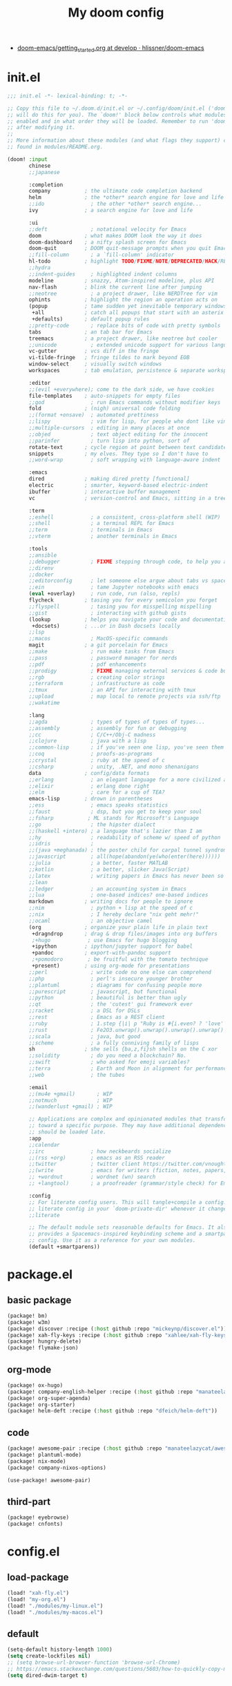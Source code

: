 #+TITLE: My doom config
- [[https://github.com/hlissner/doom-emacs/blob/develop/docs/getting_started.org][doom-emacs/getting_started.org at develop · hlissner/doom-emacs]]
* init.el
#+begin_src emacs-lisp :tangle yes
;;; init.el -*- lexical-binding: t; -*-

;; Copy this file to ~/.doom.d/init.el or ~/.config/doom/init.el ('doom install'
;; will do this for you). The `doom!' block below controls what modules are
;; enabled and in what order they will be loaded. Remember to run 'doom refresh'
;; after modifying it.
;;
;; More information about these modules (and what flags they support) can be
;; found in modules/README.org.

(doom! :input
       chinese
       ;;japanese

       :completion
       company           ; the ultimate code completion backend
       helm              ; the *other* search engine for love and life
       ;;ido               ; the other *other* search engine...
       ivy               ; a search engine for love and life

       :ui
       ;;deft              ; notational velocity for Emacs
       doom              ; what makes DOOM look the way it does
       doom-dashboard    ; a nifty splash screen for Emacs
       doom-quit         ; DOOM quit-message prompts when you quit Emacs
       ;;fill-column       ; a `fill-column' indicator
       hl-todo           ; highlight TODO/FIXME/NOTE/DEPRECATED/HACK/REVIEW
       ;;hydra
       ;;indent-guides     ; highlighted indent columns
       modeline          ; snazzy, Atom-inspired modeline, plus API
       nav-flash         ; blink the current line after jumping
       ;;neotree           ; a project drawer, like NERDTree for vim
       ophints           ; highlight the region an operation acts on
       (popup            ; tame sudden yet inevitable temporary windows
        +all             ; catch all popups that start with an asterix
        +defaults)       ; default popup rules
       ;;pretty-code       ; replace bits of code with pretty symbols
       tabs              ; an tab bar for Emacs
       treemacs          ; a project drawer, like neotree but cooler
       ;;unicode           ; extended unicode support for various languages
       vc-gutter         ; vcs diff in the fringe
       vi-tilde-fringe   ; fringe tildes to mark beyond EOB
       window-select     ; visually switch windows
       workspaces        ; tab emulation, persistence & separate workspaces

       :editor
       ;;(evil +everywhere); come to the dark side, we have cookies
       file-templates    ; auto-snippets for empty files
       ;;god               ; run Emacs commands without modifier keys
       fold              ; (nigh) universal code folding
       ;;(format +onsave)  ; automated prettiness
       ;;lispy             ; vim for lisp, for people who dont like vim
       ;;multiple-cursors  ; editing in many places at once
       ;;objed             ; text object editing for the innocent
       ;;parinfer          ; turn lisp into python, sort of
       rotate-text       ; cycle region at point between text candidates
       snippets          ; my elves. They type so I don't have to
       ;;word-wrap         ; soft wrapping with language-aware indent

       :emacs
       dired             ; making dired pretty [functional]
       electric          ; smarter, keyword-based electric-indent
       ibuffer           ; interactive buffer management
       vc                ; version-control and Emacs, sitting in a tree

       :term
       ;;eshell            ; a consistent, cross-platform shell (WIP)
       ;;shell             ; a terminal REPL for Emacs
       ;;term              ; terminals in Emacs
       ;;vterm             ; another terminals in Emacs

       :tools
       ;;ansible
       ;;debugger          ; FIXME stepping through code, to help you add bugs
       ;;direnv
       ;;docker
       ;;editorconfig      ; let someone else argue about tabs vs spaces
       ;;ein               ; tame Jupyter notebooks with emacs
       (eval +overlay)     ; run code, run (also, repls)
       flycheck          ; tasing you for every semicolon you forget
       ;;flyspell          ; tasing you for misspelling mispelling
       ;;gist              ; interacting with github gists
       (lookup           ; helps you navigate your code and documentation
        +docsets)        ; ...or in Dash docsets locally
       ;;lsp
       ;;macos             ; MacOS-specific commands
       magit             ; a git porcelain for Emacs
       ;;make              ; run make tasks from Emacs
       ;;pass              ; password manager for nerds
       ;;pdf               ; pdf enhancements
       ;;prodigy           ; FIXME managing external services & code builders
       ;;rgb               ; creating color strings
       ;;terraform         ; infrastructure as code
       ;;tmux              ; an API for interacting with tmux
       ;;upload            ; map local to remote projects via ssh/ftp
       ;;wakatime

       :lang
       ;;agda              ; types of types of types of types...
       ;;assembly          ; assembly for fun or debugging
       ;;cc                ; C/C++/Obj-C madness
       ;;clojure           ; java with a lisp
       ;;common-lisp       ; if you've seen one lisp, you've seen them all
       ;;coq               ; proofs-as-programs
       ;;crystal           ; ruby at the speed of c
       ;;csharp            ; unity, .NET, and mono shenanigans
       data              ; config/data formats
       ;;erlang            ; an elegant language for a more civilized age
       ;;elixir            ; erlang done right
       ;;elm               ; care for a cup of TEA?
       emacs-lisp        ; drown in parentheses
       ;;ess               ; emacs speaks statistics
       ;;faust             ; dsp, but you get to keep your soul
       ;;fsharp           ; ML stands for Microsoft's Language
       ;;go                ; the hipster dialect
       ;;(haskell +intero) ; a language that's lazier than I am
       ;;hy                ; readability of scheme w/ speed of python
       ;;idris             ;
       ;;(java +meghanada) ; the poster child for carpal tunnel syndrome
       ;;javascript        ; all(hope(abandon(ye(who(enter(here))))))
       ;;julia             ; a better, faster MATLAB
       ;;kotlin            ; a better, slicker Java(Script)
       ;;latex             ; writing papers in Emacs has never been so fun
       ;;lean
       ;;ledger            ; an accounting system in Emacs
       ;;lua               ; one-based indices? one-based indices
       markdown          ; writing docs for people to ignore
       ;;nim               ; python + lisp at the speed of c
       ;;nix               ; I hereby declare "nix geht mehr!"
       ;;ocaml             ; an objective camel
       (org              ; organize your plain life in plain text
        +dragndrop       ; drag & drop files/images into org buffers
        ;+hugo            ; use Emacs for hugo blogging
        +ipython         ; ipython/jupyter support for babel
        +pandoc          ; export-with-pandoc support
        ;+pomodoro        ; be fruitful with the tomato technique
        +present)        ; using org-mode for presentations
       ;;perl              ; write code no one else can comprehend
       ;;php               ; perl's insecure younger brother
       ;;plantuml          ; diagrams for confusing people more
       ;;purescript        ; javascript, but functional
       ;;python            ; beautiful is better than ugly
       ;;qt                ; the 'cutest' gui framework ever
       ;;racket            ; a DSL for DSLs
       ;;rest              ; Emacs as a REST client
       ;;ruby              ; 1.step {|i| p "Ruby is #{i.even? ? 'love' : 'life'}"}
       ;;rust              ; Fe2O3.unwrap().unwrap().unwrap().unwrap()
       ;;scala             ; java, but good
       ;;scheme            ; a fully conniving family of lisps
       sh                ; she sells {ba,z,fi}sh shells on the C xor
       ;;solidity          ; do you need a blockchain? No.
       ;;swift             ; who asked for emoji variables?
       ;;terra             ; Earth and Moon in alignment for performance.
       ;;web               ; the tubes

       :email
       ;;(mu4e +gmail)       ; WIP
       ;;notmuch             ; WIP
       ;;(wanderlust +gmail) ; WIP

       ;; Applications are complex and opinionated modules that transform Emacs
       ;; toward a specific purpose. They may have additional dependencies and
       ;; should be loaded late.
       :app
       ;;calendar
       ;;irc               ; how neckbeards socialize
       ;;(rss +org)        ; emacs as an RSS reader
       ;;twitter           ; twitter client https://twitter.com/vnought
       ;;(write            ; emacs for writers (fiction, notes, papers, etc.)
       ;; +wordnut         ; wordnet (wn) search
       ;; +langtool)       ; a proofreader (grammar/style check) for Emacs

       :config
       ;; For literate config users. This will tangle+compile a config.org
       ;; literate config in your `doom-private-dir' whenever it changes.
       ;;literate

       ;; The default module sets reasonable defaults for Emacs. It also
       ;; provides a Spacemacs-inspired keybinding scheme and a smartparens
       ;; config. Use it as a reference for your own modules.
       (default +smartparens))
#+end_src
* package.el
** basic package
#+begin_src emacs-lisp :tangle "packages.el"
(package! bm)
(package! w3m)
(package! discover :recipe (:host github :repo "mickeynp/discover.el"))
(package! xah-fly-keys :recipe (:host github :repo "xahlee/xah-fly-keys"))
(package! hungry-delete)
(package! flymake-json)
#+end_src
** org-mode
#+begin_src emacs-lisp :tangle "packages.el"
(package! ox-hugo)
(package! company-english-helper :recipe (:host github :repo "manateelazycat/company-english-helper"))
(package! org-super-agenda)
(package! org-starter)
(package! helm-deft :recipe (:host github :repo "dfeich/helm-deft"))
#+end_src
** code
#+begin_src emacs-lisp :tangle "packages.el"
(package! awesome-pair :recipe (:host github :repo "manateelazycat/awesome-pair"))
(package! plantuml-mode)
(package! nix-mode)
(package! company-nixos-options)
#+end_src
#+begin_src emacs-lisp :tangle "config.el"
(use-package! awesome-pair)
#+end_src
** third-part
#+begin_src emacs-lisp :tangle "packages.el"
(package! eyebrowse)
(package! cnfonts)
#+end_src
* config.el
** load-package
#+begin_src emacs-lisp :tangle "config.el"
(load! "xah-fly.el")
(load! "my-org.el")
(load! "./modules/my-linux.el")
(load! "./modules/my-macos.el")
#+end_src
** default
#+begin_src emacs-lisp :tangle "config.el"
(setq-default history-length 1000)
(setq create-lockfiles nil)
;; (setq browse-url-browser-function 'browse-url-Chrome)
;; https://emacs.stackexchange.com/questions/5603/how-to-quickly-copy-move-file-in-emacs-dired
(setq dired-dwim-target t)
#+end_src
* org-mode
** type
#+begin_src emacs-lisp :tangle "my-org.el"
(use-package! company-english-helper)
(use-package! ox-hugo)
#+end_src
** setting
*** org-global
#+begin_src emacs-lisp :tangle "my-org.el"
  (setq org-clock-into-drawer nil)
#+end_src
*** org-babel
#+begin_src emacs-lisp :tangle yes
;; Todo part
  (org-babel-do-load-languages 'org-babel-load-languages
                               '((emacs-lisp . t)
                                 (dot . t)
                                 (ditaa . t)
                                 (R . t)
                                 (python . t)
                                 (gnuplot . t)
                                 (lisp . t)
                                 (shell . t)
                                 (org . t)
                                 (plantuml . t)
                                 (latex . t)
                                 (haskell . t)
                                 ;;(julia . t)
                                 ;;(jupyter . t)
                                 ))
#+end_src

#+begin_src emacs-lisp :tangle "my-org.el"
;; 乾、坤、坎、離、震、巽、艮、兌
(setq org-bullets-bullet-list '("☰" "☷" "☵" "☲"  "☳" "☴"  "☶"  "☱" ))
#+end_src
** org-key
#+begin_src emacs-lisp :tangle "my-org.el"
(eval-after-load "org"
  '(require 'ox-md nil t))
(define-key! org-mode-map (kbd "C-<return>") 'org-insert-heading-respect-content)
#+end_src
** super-agenda
#+begin_src emacs-lisp :tangle "my-org.el"
(use-package! org-super-agenda
:config
(add-hook! 'after-init-hook 'org-super-agenda-mode)
 (require 'org-habit)
  ;; (setq org-agenda-time-grid
  ;;       '((daily today)
  ;;         ))
  (setq
   org-agenda-skip-scheduled-if-done t
   org-agenda-skip-deadline-if-done t
   org-agenda-include-deadlines t
   org-agenda-include-diary nil
   org-agenda-block-separator nil
   org-agenda-compact-blo0cks t
   org-agenda-start-with-log-mode t)



  (setq org-agenda-custom-commands
        '(("z" "GtruN Agenda"
           ((agenda "" ((org-agenda-span 'day)
                        (org-super-agenda-groups
                         '((:habit t)
                           (:log t)
                           (:name "Today List"
                                  :time-grid t
                                  :date today
                                  :todo "☞ TODO"
                                  :scheduled today
                                  :order 1)))))
            (alltodo "" ((org-agenda-overriding-header "")
                         (org-super-agenda-groups
                          '((:name "Next to do"
                                   :priority>= "B"
                                   :order 1)
                            (:name "Important"
                                   :todo "✰ Important"
                                   :order 6)
                            (:name "Due Today"
                                   :deadline today
                                   :order 2)
                            (:name "Due Soon"
                                   :deadline future
                                   :order 8)
                            (:name "Overdue"
                                   :deadline past
                                   :order 7)
                            (:name "Issues"
                                   :tag "Issue"
                                   :order 12)
                            (:name "Projects"
                                   :tag "Project"
                                   :order 14)
                            (:name "Emacs"
                                   :tag "Emacs"
                                   :order 13)
                            (:name "Research"
                                   :tag "Research"
                                   :order 15)
                            (:name "To read"
                                   :tag "BOOK"
                                   :order 30)
                            (:name "Waiting"
                                   :todo "⚑ WAITING"
                                   :order 20)
                            (:name "trivial"
                                   :priority<= "C"
                                   :todo ("SOMEDAY")
                                   :order 90)
                            (:discard (:tag ("Chore" "Routine" "Daily")))))))))

          ("b" . "BOOK")

          ("bb" "Search tags in todo, note, and archives"
           search "+{:book\\|books:}")

          ("bd" "BOOK TODO List"
           search "+{^\\*+\\s-+\\(STARTED\\|☞ TODO\\|WAITING\\)\\s-} +{book\\|books}")

          ("d" "ALL DONE OF TASKS"
           search "+{^\\*+\\s-+\\(DONE\\|✘ CANCELED\\)\\s-}")
          ))
)
#+end_src
** org-starter
#+begin_src emacs-lisp :tangle "my-org.el"
(use-package org-starter
  :config
  (org-starter-def "~/Documents/org-notes"
                   :files
                   ("gtd.org" :agenda t :key "g" :refile (:maxlevel . 5))
                   ("notes.org" :agenda t :key "n" :refile (:maxlevel .5 ))
                   ("myself.org" :agenda t)
                   ("Habit.org" :agenda t)
                   ("NSM-GTD/workflow.org" :agenda t :required t)
                   ("NSM-GTD/NsmOrg.org" :agenda t :required t)
                   )
  (org-starter-def "~/.doom.d"
                   :files
                   ("init.org" :key "i" :refile (:maxlevel . 5))
                   ;;("nix.org" :key "x" :refile (:maxlevel . 5))
                   )
  (org-starter-def "~/.config/nixpkgs"
                   :files
                   ("README.org")
                   ("global-readme.org")
                   ("dotfiles/wallpaper/wallpaper.org" :agenda nil)
                   )
  :bind
  (
   ("C-c e" . org-starter-select-file))
  ;; "C-c e" . org-starter-refile-by-key))
  )
#+end_src

** helm-def
#+begin_src emacs-lisp :tangle "my-org.el"
(use-package! helm-deft
  :config
  (setq helm-deft-extension "org")
  (setq helm-deft-dir-list '(
                             "~/Documents/org-notes/art"
                             "~/Documents/org-notes/NSM-GTD"
                             "~/Documents/org-notes/post"
                             "~/Documents/org-notes/course"
                             "~/Documents/org-notes/post/myself"
                             "~/project/my-code/my-nix"
                             ;; "~/project/global-profile/global-doc"
                             )))
#+end_src
* xah fly key
** pre setting
#+begin_src emacs-lisp :tangle "xah-fly.el"
(use-package! xah-fly-keys
  :init
  (require 'xah-fly-keys)
  (xah-fly-keys 1)
  ;; (xah-fly-keys-set-layout "qwerty")
 (add-hook! 'xah-fly-command-mode-activate-hook
            (lambda ()
              (setq xah-fly-insert-state-q nil)))
  (xah-fly--define-keys
   ;; create a keymap my-keymap
   (define-prefix-command 'my-keymap)
   '(
     ("a" . counsel-ag)
     ("r" . counsel-rg)

     ;;
     ))
   (xah-fly--define-keys
   ;; create a keymap org-keymap
    (define-prefix-command 'org-keymap)
   '(
     ("r" . org-journal-read-entry)
     ("n" . org-journal-new-entry)
     ;;
     ))
  ;; make xah-fly-keys 【leader 8】 as prefix for my-keymap
  (xah-fly--define-keys
   (define-prefix-command 'xah-fly-leader-key-map)
   '(
     ("2" . org-keymap)
     ("8" . my-keymap)
     ("fr" . counsel-recentf)
     ("fp" . doom/find-file-in-private-config)
     ("<tab>" . spacemacs/alternate-buffer)
     ("ff" . counsel-file-jump)
     ("RET" . helm-bookmarks)
     ;; treemacs
     ("tt" . +treemacs/toggle)
     ("tf" . +treemacs/find-file)
     ;; helm
     ("bb" . switch-to-buffer)
     ;; isearch
     ("y" . xah-search-current-word)
     ;; search
     ("sa" . counsel-ag)
     ("sr" . counsel-rg)
)))


#+END_SRC
** one char key
#+begin_src emacs-lisp :tangle "xah-fly.el"
(defun xah-fly-command-mode-init ()
  "Set command mode keys.
Version 2017-01-21"
  (interactive)
  (xah-fly--define-keys
   xah-fly-key-map
   '(
     ;; IMPORTANT, These keys are all dvorak keys
     ("~" . nil)
     (":" . nil)

     ("SPC" . xah-fly-leader-key-map)
     ("q" . quit-window)
     ("a" . counsel-M-x)
     ("i" . previous-line)
     ("k" . next-line )
     ("b" . backward-word)
     ("h" . forward-word)
     ("l" . backward-char)
     ("j" . forward-char)
     ("f" . xah-fly-insert-mode-activate)
     ("[" . xah-backward-punct )
     ("]" . xah-forward-punct)
     ("g" . set-mark-command)
     ("y" . undo)
     ("v" . xah-paste-or-paste-previous)
     ("c" . xah-copy-line-or-region)
     ("x" . xah-cut-line-or-region)
     ("t" . set-mark-command)
     ("2" . org-agenda)
     ("4". adq/helm-bm-list-all)
     ("6" . xah-select-block)
     ("7" . xah-select-line)
     ("8" . xah-extend-selection)
     ("9" . xah-select-text-in-quote)
     ("0" . xah-pop-local-mark-ring)
     ("n" . isearch-forward)
     ))
    (define-key xah-fly-key-map (kbd "p") 'gtrun-xah-fly-key)
    (define-key xah-fly-key-map (kbd "-") 'gtrun-xah-minus-fly-key)
    (define-key xah-fly-key-map (kbd "/") 'gtrun-xah-slash-fly-key)
    (define-key xah-fly-key-map (kbd ",") 'gtrun-xah-comma-fly-key)
    (define-key xah-fly-key-map (kbd ".") 'gtrun-xah-dot-fly-key)
  )
#+end_src
** xah-key-map
#+begin_src emacs-lisp :tangle "xah-fly.el"
(define-key xah-fly-key-map (kbd "C-a") 'beginning-of-visual-line)
(define-key xah-fly-key-map (kbd "C-0") 'delete-region)
(define-key xah-fly-key-map (kbd "C-n") 'next-line)
(define-key xah-fly-key-map (kbd "M-<SPC>") 'xah-fly-command-mode-activate)


(define-key xah-fly-key-map (kbd "C-s") 'swiper-isearch)
(define-key xah-fly-key-map (kbd "C-c w") 'helm-deft)

(define-key xah-fly-key-map (kbd "p") 'gtrun-xah-fly-key)
(define-key xah-fly-key-map (kbd "-") 'gtrun-xah-minus-fly-key)
(define-key xah-fly-key-map (kbd "/") 'gtrun-xah-slash-fly-key)
(define-key xah-fly-key-map (kbd ",") 'gtrun-xah-comma-fly-key)
(define-key xah-fly-key-map (kbd ".") 'gtrun-xah-dot-fly-key)
#+end_src
** special-key-to-mode-map
#+begin_src emacs-lisp :tangle "xah-fly.el"
   (defun gtrun-xah-dot-fly-key ()
        "key `.'"
        (interactive)
        (cond
         ;; ((eq major-mode 'dired-mode) (call-interactively 'd))
         ((eq major-mode 'dired-mode) (call-interactively 'hydra-dired/body))
         ((eq major-mode 'w3m-mode) (call-interactively 'scroll-up))
         ((eq major-mode 'org-mode) (call-interactively 'org-edit-src-code))
         (t nil)))

      (defun gtrun-xah-comma-fly-key ()
        "key `,'"
        (interactive)
        (cond
         ;; ((eq major-mode 'dired-mode) (call-interactively 'd))
         ((eq major-mode 'w3m-mode) (call-interactively 'scroll-down))
         (t nil)))

      (defun gtrun-xah-slash-fly-key ()
        "key `/'"
        (interactive)
        (cond
         ;; ((eq major-mode 'dired-mode) (call-interactively 'd))
         ((eq major-mode 'dired-mode) (call-interactively 'vinegar/dired-diff))
         ((eq major-mode 'w3m-mode) (call-interactively 'w3m-bookmark-add-current-url))
         ((eq major-mode 'org-agenda-mode) (call-interactively 'org-agenda-filter-by-tag))

         (t nil)))

      (defun gtrun-xah-semicolon-fly-key ()
        "key `;'"
        (interactive)
        (cond
         ;; ((eq major-mode 'dired-mode) (call-interactively 'd))

         (t nil)))

      (defun gtrun-xah-apostrophe-fly-key ()
        "key `''"
        (interactive)
        (cond
         ;; ((eq major-mode 'dired-mode) (call-interactively 'd))

         (t nil)))
      (defun gtrun-xah-equality-fly-key ()
        "key `='"
        (interactive)
        (cond
         ;; ((eq major-mode 'dired-mode) (call-interactively 'd))
         (t nil)))


      (defun gtrun-xah-fly-key ()
        "key `p'"
        (interactive)
        (cond
         ;; ((eq major-mode 'dired-mode) (call-interactively 'd))
         ((eq major-mode 'dired-mode) (call-interactively 'xah-open-in-external-app))
         (t nil)))


      (defun gtrun-xah-minus-fly-key ()
        "key `-'"
        (interactive)
        (cond
         ;; ((eq major-mode 'dired-mode) (call-interactively 'd))
         ((eq major-mode 'dired-mode) (call-interactively 'vinegar/up-directory))
         (t nil)))
#+end_src
* Completion
** Ivy/counsel
#+begin_src emacs-lisp :tangle "config.el"
  (use-package! counsel
    :hook
    (after-init . ivy-mode)
    (counsel-grep-post-action . better-jumper-set-jump)
    :diminish ivy-mode
    :config
    (setq counsel-find-file-ignore-regexp "\\(?:^[#.]\\)\\|\\(?:[#~]$\\)\\|\\(?:^Icon?\\)"
          counsel-describe-function-function #'helpful-callable
          ncounsel-describe-variable-function #'helpful-variable
          ;; Add smart-casing (-S) to default command arguments:
          ncounsel-rg-base-command "rg -S --no-heading --line-number --color never %s ."
          counsel-ag-base-command "ag -S --nocolor --nogroup %s"
          counsel-pt-base-command "pt -S --nocolor --nogroup -e %s"
          counsel-find-file-at-point t)
       )

     (use-package! ivy-rich
       :config
       (ivy-rich-mode 1)
       (setq ivy-format-function #'ivy-format-function-line))
     ;;[[https://github.com/gilbertw1/better-jumper][gilbertw1/better-jumper: A configurable jump list implementation for Emacs]]
#+end_src
** company
#+begin_src emacs-lisp :tangle "config.el"
(after! company
  (setq company-idle-delay 0.5
        company-minimum-prefix-length 2
        company-transformers nil)
  (define-key company-active-map (kbd "C-n") 'company-select-next-or-abort)
  (define-key company-active-map (kbd "C-p") 'company-select-previous-or-abort))
#+end_src
** BOOkmark
#+begin_src emacs-lisp :tangle "config.el"
  (def-package! bm
    :demand t
    :init
    (setq bm-restore-repository-on-load t)
    :config

    (bind-keys
     :map bm-show-mode-map
     ("j" . next-line)
     ("k" . previous-line))

    (setq bm-cycle-all-buffers t
          bm-highlight-style 'bm-highlight-only-fringe
          bm-repository-size 1000)
    (setq-default bm-buffer-persistence t)

    (defun adq/bm-save ()
      "Save bookmarks to persistent repository."
      (interactive)
      (bm-buffer-save-all)
      (bm-repository-save))

    (advice-add 'bm-bookmark-add
                :after (lambda (&rest args)
                         (adq/bm-save)))
    (advice-add 'bm-bookmark-remove
                :after (lambda (&rest args)
                         (adq/bm-save)))
    (add-hook 'after-init-hook #'bm-repository-load)
    (add-hook 'find-file-hooks #'bm-buffer-restore)
    (add-hook 'after-rever-hook #'bm-buffer-restore)
    (add-hook 'kill-buffer-hook #'bm-buffer-save)
    (add-hook 'after-save-hook #'bm-buffer-save)
    (add-hook 'kill-emacs-hook
              (lambda ()
                (bm-buffer-save-all)
                (bm-repository-save)))

    (defun adq/bm-list-all-bookmarks ()
      "Generate a list of all bookmarks from all files."
      (let ((bookmarks '()))
        (cl-loop for entry in bm-repository
                 when (and (listp entry) (f-readable-p (car entry)))
                 do
                 (with-temp-buffer
                   (insert-file-contents-literally (car entry))
                   (cl-letf (((symbol-function 'bm-bookmark-add)
                              (lambda (&optional annotation time temporary)
                                (!cons (list (car entry)
                                             (point)
                                             (line-number-at-pos)
                                             (string-trim (thing-at-point 'line t)))
                                       bookmarks)))
                             ((symbol-function 'message)
                              (lambda (&rest _))))
                     (bm-buffer-restore-2 (cdr entry)))))
        bookmarks))

      (defun adq/helm-bm-all-format-bookmark (bookmark)
        "Format bookmark for display."
        (let ((file (f-filename (car bookmark)))
              (line (caddr bookmark))
              (contents (cadddr bookmark)))
          (cons
           (format "%s:%s: %s"
                   (propertize file 'face compilation-info-face)
                   (propertize (format "%d" line) 'face compilation-line-face)
                   contents)
           bookmark)))

      (defvar adq/helm-bm-all-source
        (helm-build-sync-source "Helm All Bookmarks"
          :candidates
          (lambda ()
            (mapcar #'adq/helm-bm-all-format-bookmark
                    (adq/bm-list-all-bookmarks)))
          :action
          '(("Switch to buffer" .
             (lambda (bookmark)
               (find-file (car bookmark))
               (goto-char (cadr bookmark))))))
        "Helm source with all the bookmarks.")

      (defun adq/helm-bm-list-all ()
        "List all bookmarks usin Helm."
        (interactive)
        (helm :sources 'adq/helm-bm-all-source
              :buffer "*helm bm all*"))

    (defhydra adq/hydra-bm nil
      "
  Bookmarks
  ^^^^------------------------------------------------
  _m_: Toggle      _l_: Bookmarks from Buffers
  _n_: Next        _a_: Bookmarks form All Files
  _p_: Previous    _L_: List
  "
      ("m" bm-toggle)
      ("n" bm-next)
      ("p" bm-previous)
      ("a" adq/helm-bm-list-all :exit t)
      ("l" helm-bm :exit t)
      ("L" bm-show-all :exit t))
    (bind-key "C-c m" #'adq/hydra-bm/body))
#+end_src
* Visual
** Buffer
*** Parenthesis
#+begin_src emacs-lisp :tangle "config.el"
  (use-package! rainbow-delimiters
    :config
    (custom-set-faces
     '(rainbow-delimiters-mismatched-face ((t (:foreground "white" :background "red" :weight bold))))
     '(rainbow-delimiters-unmatched-face ((t (:foreground "white" :background "red" :weight bold))))

     ;; show parents (in case of rainbow failing !)
     '(show-paren-match ((t (:foreground "white" :background "green" :weight bold))))
     '(show-paren-mismatch ((t (:foreground "white" :background "red" :weight bold)))))
    ;;  (add-hook 'prog-mode-hook #'rainbow-delimiters-mode)
)
;; highlight brackets
(setq show-paren-style 'parenthesis)
#+end_src
*** eysbrowse
#+begin_src emacs-lisp :tangle "config.el"
(use-package! eyebrowse
  :config
  (progn
    (define-key eyebrowse-mode-map (kbd "M-1") 'eyebrowse-switch-to-window-config-1)
    (define-key eyebrowse-mode-map (kbd "M-2") 'eyebrowse-switch-to-window-config-2)
    (define-key eyebrowse-mode-map (kbd "M-3") 'eyebrowse-switch-to-window-config-3)
    (define-key eyebrowse-mode-map (kbd "M-4") 'eyebrowse-switch-to-window-config-4)
    (define-key eyebrowse-mode-map (kbd "M-5") 'eyebrowse-switch-to-window-config-5)
    (eyebrowse-mode t)
    (setq eyebrowse-new-workspace t)))
    #+end_src
** window
*** tab
#+begin_src emacs-lisp :tangle "config.el"
;; (setq centaur-tabs-style "bar")
(setq centaur-tabs-set-icons t)
;; (setq centaur-tabs-set-bar t)
;; (setq centaur-tabs-set-bar 'over)
;; (setq centaur-tabs-set-modified-marker t)
;; (setq centaur-tabs-set-close-button nil)
;; (setq centaur-tabs-modified-marker "*")
;; ("C-c j" .  centaur-tabs-forward-group)
;; ("C-c k" .  centaur-tabs-backward-group)
;; ("C-c o" . centaur-tabs-switch-group)

#+end_src
*** font
#+begin_src emacs-lisp :tangle "config.el"
;; (use-package! cnfonts)
;;  (set-face-attribute
;;    'default nil
;;    :font (font-spec :name "-PfEd-Fantasque Sans Mono-normal-italic-normal-*-*-*-*-*-m-0-iso10646-1"
;;                     :weight 'normal
;;                     :slant 'normal
;;                     :size 12.5))
;; (defun s-font()
;;   (interactive)
;;   (dolist (charset '(kana han symbol cjk-misc bopomofo))
;;     (set-fontset-font
;;      (frame-parameter nil 'font)
;;      charset
;;      (font-spec :name "-GWIN-楷体_GB2312-normal-normal-normal-*-*-*-*-*-d-0-iso10646-1"
;;                 :weight 'normal
;;                 :slant 'normal
;;                 :size 12.0)))
;;   (add-to-list 'after-make-frame-functions
;;              (lambda (new-frame)
;;                (select-frame new-frame)
;;                (if window-system
;;                    (s-font))))
;; (if window-system
;;     (s-font))
;;   )
#+end_src
* lang
** nix
#+begin_src emacs-lisp :tangle "my-code.el"
(use-package! nix-mode
  :config
  (add-to-list 'auto-mode-alist '("\\.nix\\'" . nix-mode))
)
(use-package! company-nixos-options
  :after nix-mode
  :config
  (defun my-nix-mode-setup ()
    (setq-local company-backends
                (append '((company-files company-nixos-options company-tabnine company-yasnippet )))))

)
(add-hook! 'nix-mode-hook 'my-nix-mode-setup)
#+end_src
* load & unload
** after-init
#+begin_src emacs-lisp :tangle "packages.el"
(disable-packages! pyim)
#+end_src
* set face
#+begin_src emacs-lisp :tangle "config.el"
(custom-set-faces
  '(centaur-tabs-close-selected((t ( :foreground "DarkGray"))))
)
#+end_src
* Linux & Macsos
** Linux
#+begin_src emacs-lisp :tangle "config.el"
(use-package! my-linux
:load-path "./modules"
:if (eq system-type 'gnu/linux)
:config
(setq-default cursor-type 'box)
(blink-cursor-mode -1)
(set-cursor-color "IndianRed3")
(setq bm-repository-file (f-join doom-private-dir "etc/bm-linux-data"))
(setq bookmark-default-file
      (concat doom-private-dir "etc/bookmark-linux-default.el"))
)
#+end_src

#+begin_src emacs-lisp :tangle "./modules/my-linux.el"
(provide 'my-linux)
#+end_src
** MacOS
#+begin_src emacs-lisp :tangle "config.el"
(use-package! my-macos
:load-path "./modules"
:if (memq window-system '(mac ns))
:config
 (setq bookmark-default-file
        (concat doom-private-dir "etc/bookmark-macos-default.el"))
(setq-default cursor-type 'bar)

(blink-cursor-mode -1)
(set-cursor-color "yellow1")
(setq bm-repository-file (f-join doom-private-dir "etc/bm-macos-data"))
(setq insert-directory-program "/usr/local/bin/gls")
)
#+end_src
** macos-setting
#+begin_src emacs-lisp :tangle "./modules/my-macos.el"
(use-package! cnfonts)
(set-face-attribute
 'default nil
 :font (font-spec :name "-*-Fantasque Sans Mono-normal-normal-normal-*-*-*-*-*-m-0-iso10646-1"
                  :weight 'normal
                  :slant 'normal
                  :size 24.0))
(dolist (charset '(kana han symbol cjk-misc bopomofo))
  (set-fontset-font
   (frame-parameter nil 'font)
   charset
   (font-spec :name "-*-STFangsong-normal-normal-normal-*-*-*-*-*-p-0-iso10646-1"
              :weight 'normal
              :slant 'normal
              :size 24.5)))
(define-key! xah-fly-key-map (kbd "C-c l") 'org-mac-grab-link)

(define-key! centaur-tabs-mode-map
  "s-1" #'centaur-tabs-select-visible-tab
  "s-2" #'centaur-tabs-select-visible-tab
  "s-3" #'centaur-tabs-select-visible-tab
  "s-4" #'centaur-tabs-select-visible-tab
  "s-5" #'centaur-tabs-select-visible-tab
  "s-6" #'centaur-tabs-select-visible-tab
  "s-7" #'centaur-tabs-select-visible-tab
  "s-8" #'centaur-tabs-select-visible-tab
  "s-9" #'centaur-tabs-select-visible-tab
  )
(provide 'my-macos)
#+end_src
